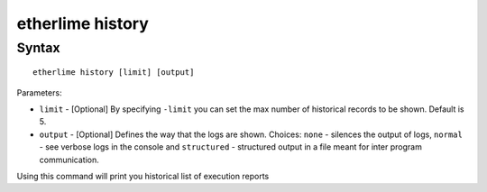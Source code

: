 etherlime history
*****************

Syntax
------

::

    etherlime history [limit] [output]

Parameters:

* ``limit`` - [Optional] By specifying ``-limit`` you can set the max number of historical records to be shown. Default is 5.
* ``output`` - [Optional] Defines the way that the logs are shown. Choices: ``none`` - silences the output of logs, ``normal`` - see verbose logs in the console and ``structured`` - structured output in a file meant for inter program communication.

Using this command will print you historical list of execution reports